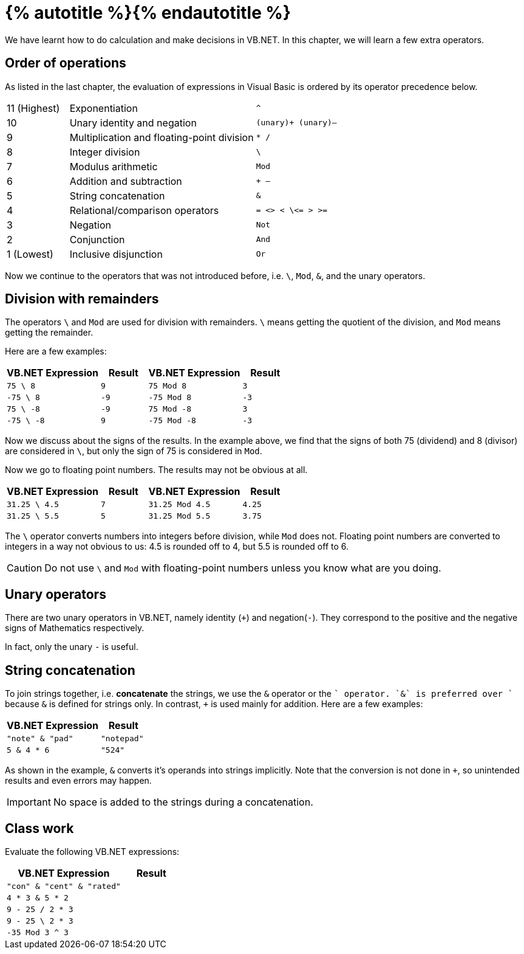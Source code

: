 = {% autotitle %}{% endautotitle %}
:icons: font

We have learnt how to do calculation and make decisions in VB.NET.
In this chapter, we will learn a few extra operators.


== Order of operations

As listed in the last chapter, the evaluation of expressions in Visual Basic is ordered by its operator precedence below.

[cols="^1, 3, ^2l"]
|===
|11 (Highest) |Exponentiation |^
|10 |Unary identity and negation |(unary)+ (unary)–
|9 |Multiplication and floating-point division |* /
|8 |Integer division |\
|7 |Modulus arithmetic |Mod
|6 |Addition and subtraction |+ –
|5 |String concatenation |&
|4 |Relational/comparison operators |= <> < \<= > >=
|3 |Negation |Not
|2 |Conjunction |And
|1 (Lowest) |Inclusive disjunction |Or
|===

Now we continue to the operators that was not introduced before, i.e. `\`, `Mod`, `&`, and the unary operators.


<<<
== Division with remainders

The operators `\` and `Mod` are used for division with remainders.
`\` means getting the quotient of the division, and `Mod` means getting the remainder.

Here are a few examples:

[options="header", cols="2l, ^1l, 2l, ^1l"]
|===
|VB.NET Expression |Result |VB.NET Expression |Result
|75 \ 8     |9      |75 Mod 8   |3
|-75 \ 8    |-9     |-75 Mod 8  |-3
|75 \ -8    |-9     |75 Mod -8  |3
|-75 \ -8   |9      |-75 Mod -8 |-3
|===

Now we discuss about the signs of the results.
In the example above, we find that the signs of both 75 (dividend) and 8 (divisor) are considered in `\`, but only the sign of 75 is considered in `Mod`.

Now we go to floating point numbers.
The results may not be obvious at all.

[options="header", cols="2l, ^1l, 2l, ^1l"]
|===
|VB.NET Expression    |Result |VB.NET Expression    |Result
|31.25 \ 4.5   |7      |31.25 Mod 4.5 |4.25
|31.25 \ 5.5   |5      |31.25 Mod 5.5 |3.75
|===

The `\` operator converts numbers into integers before division, while `Mod` does not.
Floating point numbers are converted to integers in a way not obvious to us: 4.5 is rounded off to 4, but 5.5 is rounded off to 6.

CAUTION: Do not use `\` and `Mod` with floating-point numbers unless you know what are you doing.


== Unary operators

There are two unary operators in VB.NET, namely identity (`+`) and negation(`-`).
They correspond to the positive and the negative signs of Mathematics respectively.

In fact, only the unary `-` is useful.


<<<
== String concatenation

To join strings together, i.e. *concatenate* the strings, we use the `&` operator or the `+` operator.
`&` is preferred over `+` because `&` is defined for strings only.
In contrast, `+` is used mainly for addition.
Here are a few examples:

[options="header", cols="2l, ^1l"]
|===
|VB.NET Expression |Result
|"note" & "pad" |"notepad"
|5 & 4 * 6 |"524"
|===

As shown in the example, `&` converts it's operands into strings implicitly.
Note that the conversion is not done in `+`, so unintended results and even errors may happen.

IMPORTANT: No space is added to the strings during a concatenation.


== Class work

Evaluate the following VB.NET expressions:

[options="header", cols="2l, ^1l"]
|===
|VB.NET Expression |Result
|"con" & "cent" & "rated" |
|4 * 3 & 5 * 2 |
|9 - 25 / 2 * 3 |
|9 - 25 \ 2 * 3 |
|-35 Mod 3 ^ 3 |
|===
